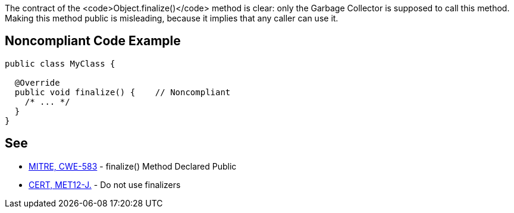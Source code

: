 The contract of the <code>Object.finalize()</code> method is clear: only the Garbage Collector is supposed to call this method.
Making this method public is misleading, because it implies that any caller can use it.


== Noncompliant Code Example

----
public class MyClass {

  @Override
  public void finalize() {    // Noncompliant
    /* ... */
  }
}
----


== See

* http://cwe.mitre.org/data/definitions/583.html[MITRE, CWE-583] - finalize() Method Declared Public
* https://www.securecoding.cert.org/confluence/x/H4cbAQ[CERT, MET12-J.] - Do not use finalizers


